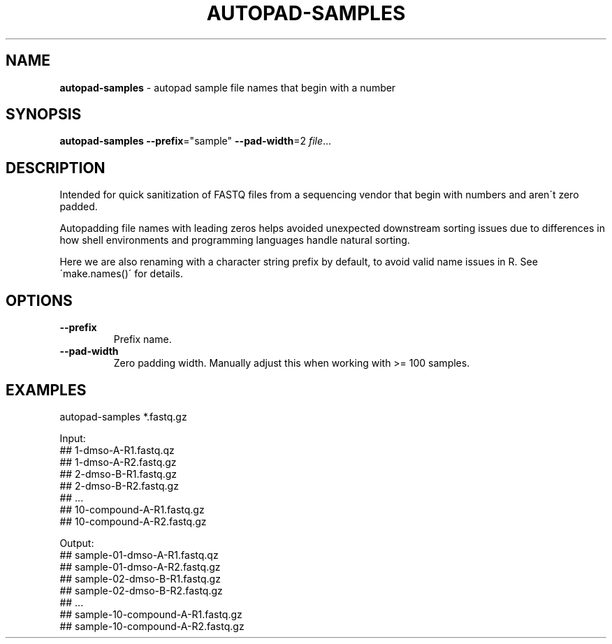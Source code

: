 .\" generated with Ronn/v0.7.3
.\" http://github.com/rtomayko/ronn/tree/0.7.3
.
.TH "AUTOPAD\-SAMPLES" "1" "July 2020" "" ""
.
.SH "NAME"
\fBautopad\-samples\fR \- autopad sample file names that begin with a number
.
.SH "SYNOPSIS"
\fBautopad\-samples\fR \fB\-\-prefix\fR="sample" \fB\-\-pad\-width\fR=2 \fIfile\fR\.\.\.
.
.SH "DESCRIPTION"
Intended for quick sanitization of FASTQ files from a sequencing vendor that begin with numbers and aren\'t zero padded\.
.
.P
Autopadding file names with leading zeros helps avoided unexpected downstream sorting issues due to differences in how shell environments and programming languages handle natural sorting\.
.
.P
Here we are also renaming with a character string prefix by default, to avoid valid name issues in R\. See \'make\.names()\' for details\.
.
.SH "OPTIONS"
.
.TP
\fB\-\-prefix\fR
Prefix name\.
.
.TP
\fB\-\-pad\-width\fR
Zero padding width\. Manually adjust this when working with >= 100 samples\.
.
.SH "EXAMPLES"
.
.nf

autopad\-samples *\.fastq\.gz

Input:
## 1\-dmso\-A\-R1\.fastq\.qz
## 1\-dmso\-A\-R2\.fastq\.gz
## 2\-dmso\-B\-R1\.fastq\.gz
## 2\-dmso\-B\-R2\.fastq\.gz
## \.\.\.
## 10\-compound\-A\-R1\.fastq\.gz
## 10\-compound\-A\-R2\.fastq\.gz

Output:
## sample\-01\-dmso\-A\-R1\.fastq\.qz
## sample\-01\-dmso\-A\-R2\.fastq\.gz
## sample\-02\-dmso\-B\-R1\.fastq\.gz
## sample\-02\-dmso\-B\-R2\.fastq\.gz
## \.\.\.
## sample\-10\-compound\-A\-R1\.fastq\.gz
## sample\-10\-compound\-A\-R2\.fastq\.gz
.
.fi

